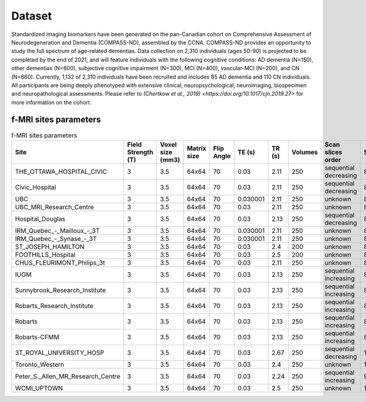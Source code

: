 Dataset
=======
Standardized imaging biomarkers have been generated on the pan-Canadian cohort on Comprehensive Assessment of Neurodegeneration and Dementia (COMPASS-ND), assembled by the CCNA. COMPASS-ND provides an opportunity to study the full spectrum of age-related dementias. Data collection on 2,310 individuals (ages 50-90) is projected to be completed by the end of 2021, and will feature individuals with the following cognitive conditions: AD dementia (N=150), other dementias (N=600), subjective cognitive impairment (N=300), MCI (N=400), vascular-MCI (N=200), and CN (N=660). Currently, 1,132 of 2,310 individuals have been recruited and includes 85 AD dementia and 110 CN individuals. All participants are being deeply phenotyped with extensive clinical, neuropsychological, neuroimaging, biospecimen and neuropathological assessments. Please refer to `(Chertkow et al., 2019) <https://doi.org/10.1017/cjn.2019.27>` for more information on the cohort.

f-MRI sites parameters
:::::::::::::::::::

.. csv-table:: f-MRI sites parameters
   :header: "Site", "Field Strength (T)", "Voxel size (mm3)", "Matrix size", "Flip Angle", "TE (s)", "TR (s)", "Volumes", "Scan slices order", "Scan time (min)"
   :widths: 30, 10, 10, 10, 10, 10, 10, 10, 10, 10

   "THE_OTTAWA_HOSPITAL_CIVIC", 3, 3.5, 64x64, 70, 0.03, 2.11, 250, "sequential decreasing", 8.791666666666666
   "Civic_Hospital", 3, 3.5, 64x64, 70, 0.03, 2.11, 250, "sequential decreasing", 8.791666666666666
   "UBC", 3, 3.5, 64x64, 70, 0.030001, 2.11, 250, "unknown", 8.791666666666666
   "UBC_MRI_Research_Centre", 3, 3.5, 64x64, 70, 0.03, 2.11, 250, "unknown", 8.791666666666666
   "Hospital_Douglas", 3, 3.5, 64x64, 70, 0.03, 2.13, 250, "sequential decreasing", 8.875
   "IRM\_Quebec\_-\_Mailloux\_-_3T", 3, 3.5, 64x64, 70, 0.030001, 2.11, 250, "unknown", 8.791666666666666
   "IRM\_Quebec\_-\_Synase\_-_3T", 3, 3.5, 64x64, 70, 0.030001, 2.11, 250, "unknown", 8.791666666666666
   "ST_JOSEPH_HAMILTON", 3, 3.5, 64x64, 70, 0.03, 2.4, 200, "unknown", 8.0
   "FOOTHILLS_Hospital", 3, 3.5, 64x64, 70, 0.03, 2.5, 200, "unknown", 8.333333333333334
   "CHUS_FLEURIMONT_Philips_3t", 3, 3.5, 64x64, 70, 0.03, 2.11, 250, "unknown", 8.791666666666666
   "IUGM", 3, 3.5, 64x64, 70, 0.03, 2.13, 250, "sequential increasing", 8.875
   "Sunnybrook_Research_Institute", 3, 3.5, 64x64, 70, 0.03, 2.13, 250, "sequential increasing", 8.875
   "Robarts_Research_Institute", 3, 3.5, 64x64, 70, 0.03, 2.13, 250, "sequential increasing", 8.875
   "Robarts", 3, 3.5, 64x64, 70, 0.03, 2.13, 250, "sequential increasing", 8.875
   "Robarts-CFMM", 3, 3.5, 64x64, 70, 0.03, 2.13, 250, "sequential increasing", 8.875
   "3T_ROYAL_UNIVERSITY_HOSP", 3, 3.5, 64x64, 70, 0.03, 2.67, 250, "sequential decreasing", 11.125
   "Toronto_Western", 3, 3.5, 64x64, 70, 0.03, 2.4, 250, "unknown", 10.0
   "Peter_S._Allen_MR_Research_Centre", 3, 3.5, 64x64, 70, 0.03, 2.24, 250, "sequential increasing", 9.333333333333334
   "WCMI_UPTOWN", 3, 3.5, 64x64, 70, 0.03, 2.5, 250, "unknown", 10.416666666666666
